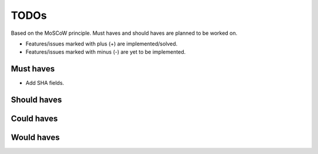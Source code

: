 =====
TODOs
=====
Based on the MoSCoW principle. Must haves and should haves are planned to be
worked on.

* Features/issues marked with plus (+) are implemented/solved.
* Features/issues marked with minus (-) are yet to be implemented.

Must haves
==========
.. code-block:: text

- Add SHA fields.

Should haves
============
.. code-block:: text


Could haves
===========
.. code-block:: text


Would haves
===========
.. code-block:: text
